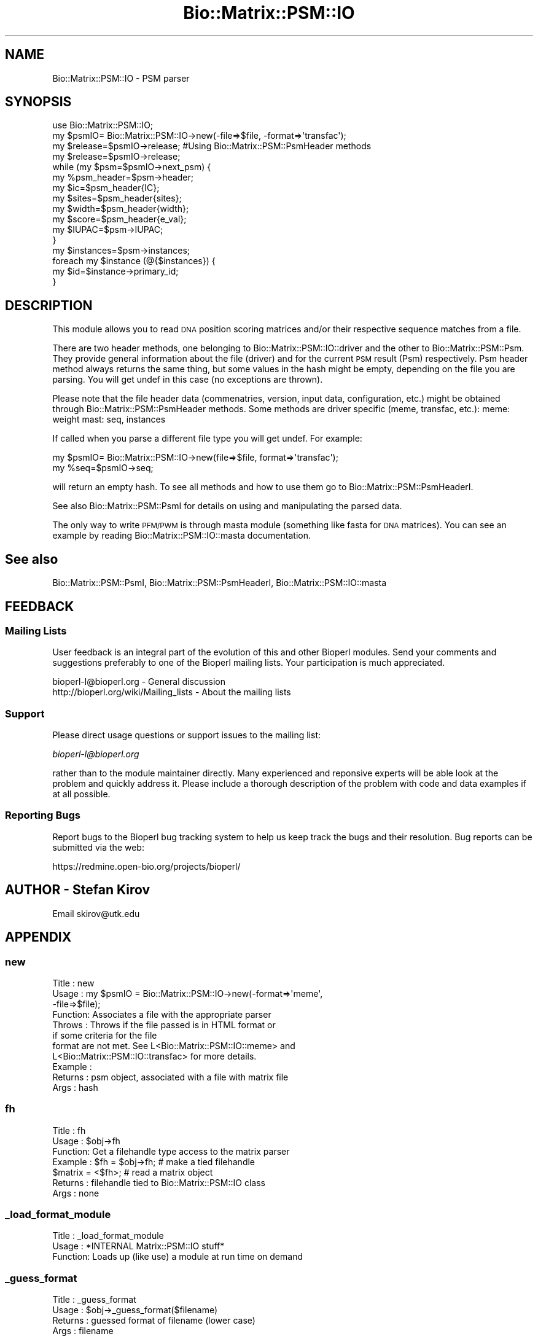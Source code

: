 .\" Automatically generated by Pod::Man 2.23 (Pod::Simple 3.14)
.\"
.\" Standard preamble:
.\" ========================================================================
.de Sp \" Vertical space (when we can't use .PP)
.if t .sp .5v
.if n .sp
..
.de Vb \" Begin verbatim text
.ft CW
.nf
.ne \\$1
..
.de Ve \" End verbatim text
.ft R
.fi
..
.\" Set up some character translations and predefined strings.  \*(-- will
.\" give an unbreakable dash, \*(PI will give pi, \*(L" will give a left
.\" double quote, and \*(R" will give a right double quote.  \*(C+ will
.\" give a nicer C++.  Capital omega is used to do unbreakable dashes and
.\" therefore won't be available.  \*(C` and \*(C' expand to `' in nroff,
.\" nothing in troff, for use with C<>.
.tr \(*W-
.ds C+ C\v'-.1v'\h'-1p'\s-2+\h'-1p'+\s0\v'.1v'\h'-1p'
.ie n \{\
.    ds -- \(*W-
.    ds PI pi
.    if (\n(.H=4u)&(1m=24u) .ds -- \(*W\h'-12u'\(*W\h'-12u'-\" diablo 10 pitch
.    if (\n(.H=4u)&(1m=20u) .ds -- \(*W\h'-12u'\(*W\h'-8u'-\"  diablo 12 pitch
.    ds L" ""
.    ds R" ""
.    ds C` ""
.    ds C' ""
'br\}
.el\{\
.    ds -- \|\(em\|
.    ds PI \(*p
.    ds L" ``
.    ds R" ''
'br\}
.\"
.\" Escape single quotes in literal strings from groff's Unicode transform.
.ie \n(.g .ds Aq \(aq
.el       .ds Aq '
.\"
.\" If the F register is turned on, we'll generate index entries on stderr for
.\" titles (.TH), headers (.SH), subsections (.SS), items (.Ip), and index
.\" entries marked with X<> in POD.  Of course, you'll have to process the
.\" output yourself in some meaningful fashion.
.ie \nF \{\
.    de IX
.    tm Index:\\$1\t\\n%\t"\\$2"
..
.    nr % 0
.    rr F
.\}
.el \{\
.    de IX
..
.\}
.\"
.\" Accent mark definitions (@(#)ms.acc 1.5 88/02/08 SMI; from UCB 4.2).
.\" Fear.  Run.  Save yourself.  No user-serviceable parts.
.    \" fudge factors for nroff and troff
.if n \{\
.    ds #H 0
.    ds #V .8m
.    ds #F .3m
.    ds #[ \f1
.    ds #] \fP
.\}
.if t \{\
.    ds #H ((1u-(\\\\n(.fu%2u))*.13m)
.    ds #V .6m
.    ds #F 0
.    ds #[ \&
.    ds #] \&
.\}
.    \" simple accents for nroff and troff
.if n \{\
.    ds ' \&
.    ds ` \&
.    ds ^ \&
.    ds , \&
.    ds ~ ~
.    ds /
.\}
.if t \{\
.    ds ' \\k:\h'-(\\n(.wu*8/10-\*(#H)'\'\h"|\\n:u"
.    ds ` \\k:\h'-(\\n(.wu*8/10-\*(#H)'\`\h'|\\n:u'
.    ds ^ \\k:\h'-(\\n(.wu*10/11-\*(#H)'^\h'|\\n:u'
.    ds , \\k:\h'-(\\n(.wu*8/10)',\h'|\\n:u'
.    ds ~ \\k:\h'-(\\n(.wu-\*(#H-.1m)'~\h'|\\n:u'
.    ds / \\k:\h'-(\\n(.wu*8/10-\*(#H)'\z\(sl\h'|\\n:u'
.\}
.    \" troff and (daisy-wheel) nroff accents
.ds : \\k:\h'-(\\n(.wu*8/10-\*(#H+.1m+\*(#F)'\v'-\*(#V'\z.\h'.2m+\*(#F'.\h'|\\n:u'\v'\*(#V'
.ds 8 \h'\*(#H'\(*b\h'-\*(#H'
.ds o \\k:\h'-(\\n(.wu+\w'\(de'u-\*(#H)/2u'\v'-.3n'\*(#[\z\(de\v'.3n'\h'|\\n:u'\*(#]
.ds d- \h'\*(#H'\(pd\h'-\w'~'u'\v'-.25m'\f2\(hy\fP\v'.25m'\h'-\*(#H'
.ds D- D\\k:\h'-\w'D'u'\v'-.11m'\z\(hy\v'.11m'\h'|\\n:u'
.ds th \*(#[\v'.3m'\s+1I\s-1\v'-.3m'\h'-(\w'I'u*2/3)'\s-1o\s+1\*(#]
.ds Th \*(#[\s+2I\s-2\h'-\w'I'u*3/5'\v'-.3m'o\v'.3m'\*(#]
.ds ae a\h'-(\w'a'u*4/10)'e
.ds Ae A\h'-(\w'A'u*4/10)'E
.    \" corrections for vroff
.if v .ds ~ \\k:\h'-(\\n(.wu*9/10-\*(#H)'\s-2\u~\d\s+2\h'|\\n:u'
.if v .ds ^ \\k:\h'-(\\n(.wu*10/11-\*(#H)'\v'-.4m'^\v'.4m'\h'|\\n:u'
.    \" for low resolution devices (crt and lpr)
.if \n(.H>23 .if \n(.V>19 \
\{\
.    ds : e
.    ds 8 ss
.    ds o a
.    ds d- d\h'-1'\(ga
.    ds D- D\h'-1'\(hy
.    ds th \o'bp'
.    ds Th \o'LP'
.    ds ae ae
.    ds Ae AE
.\}
.rm #[ #] #H #V #F C
.\" ========================================================================
.\"
.IX Title "Bio::Matrix::PSM::IO 3"
.TH Bio::Matrix::PSM::IO 3 "2013-07-08" "perl v5.12.4" "User Contributed Perl Documentation"
.\" For nroff, turn off justification.  Always turn off hyphenation; it makes
.\" way too many mistakes in technical documents.
.if n .ad l
.nh
.SH "NAME"
Bio::Matrix::PSM::IO \- PSM parser
.SH "SYNOPSIS"
.IX Header "SYNOPSIS"
.Vb 1
\&  use Bio::Matrix::PSM::IO;
\&
\&  my $psmIO= Bio::Matrix::PSM::IO\->new(\-file=>$file, \-format=>\*(Aqtransfac\*(Aq);
\&
\&  my $release=$psmIO\->release; #Using Bio::Matrix::PSM::PsmHeader methods
\&
\&  my $release=$psmIO\->release;
\&
\&  while (my $psm=$psmIO\->next_psm) {
\&   my %psm_header=$psm\->header;
\&   my $ic=$psm_header{IC};
\&   my $sites=$psm_header{sites};
\&   my $width=$psm_header{width};
\&   my $score=$psm_header{e_val};
\&   my $IUPAC=$psm\->IUPAC;
\&  }
\&
\&  my $instances=$psm\->instances;
\&  foreach my $instance (@{$instances}) {
\&    my $id=$instance\->primary_id;
\&  }
.Ve
.SH "DESCRIPTION"
.IX Header "DESCRIPTION"
This module allows you to read \s-1DNA\s0 position scoring matrices and/or
their respective sequence matches from a file.
.PP
There are two header methods, one belonging to
Bio::Matrix::PSM::IO::driver and the other to
Bio::Matrix::PSM::Psm. They provide general information about the file
(driver) and for the current \s-1PSM\s0 result (Psm) respectively. Psm header
method always returns the same thing, but some values in the hash
might be empty, depending on the file you are parsing. You will get
undef in this case (no exceptions are thrown).
.PP
Please note that the file header data (commenatries, version, input
data, configuration, etc.)  might be obtained through
Bio::Matrix::PSM::PsmHeader methods. Some methods are driver specific
(meme, transfac, etc.): meme: weight mast: seq, instances
.PP
If called when you parse a different file type you will get undef. For
example:
.PP
.Vb 2
\&  my $psmIO= Bio::Matrix::PSM::IO\->new(file=>$file, format=>\*(Aqtransfac\*(Aq);
\&  my %seq=$psmIO\->seq;
.Ve
.PP
will return an empty hash. To see all methods and how to use them go
to Bio::Matrix::PSM::PsmHeaderI.
.PP
See also Bio::Matrix::PSM::PsmI for details on using and manipulating
the parsed data.
.PP
The only way to write \s-1PFM/PWM\s0 is through masta module (something like fasta for
\&\s-1DNA\s0 matrices). You can see an example by reading Bio::Matrix::PSM::IO::masta
documentation.
.SH "See also"
.IX Header "See also"
Bio::Matrix::PSM::PsmI, Bio::Matrix::PSM::PsmHeaderI, Bio::Matrix::PSM::IO::masta
.SH "FEEDBACK"
.IX Header "FEEDBACK"
.SS "Mailing Lists"
.IX Subsection "Mailing Lists"
User feedback is an integral part of the evolution of this and other
Bioperl modules. Send your comments and suggestions preferably to one
of the Bioperl mailing lists.  Your participation is much appreciated.
.PP
.Vb 2
\&  bioperl\-l@bioperl.org                  \- General discussion
\&  http://bioperl.org/wiki/Mailing_lists  \- About the mailing lists
.Ve
.SS "Support"
.IX Subsection "Support"
Please direct usage questions or support issues to the mailing list:
.PP
\&\fIbioperl\-l@bioperl.org\fR
.PP
rather than to the module maintainer directly. Many experienced and 
reponsive experts will be able look at the problem and quickly 
address it. Please include a thorough description of the problem 
with code and data examples if at all possible.
.SS "Reporting Bugs"
.IX Subsection "Reporting Bugs"
Report bugs to the Bioperl bug tracking system to help us keep track
the bugs and their resolution.  Bug reports can be submitted via the
web:
.PP
.Vb 1
\&  https://redmine.open\-bio.org/projects/bioperl/
.Ve
.SH "AUTHOR \- Stefan Kirov"
.IX Header "AUTHOR - Stefan Kirov"
Email skirov@utk.edu
.SH "APPENDIX"
.IX Header "APPENDIX"
.SS "new"
.IX Subsection "new"
.Vb 11
\& Title   : new
\& Usage   : my $psmIO =  Bio::Matrix::PSM::IO\->new(\-format=>\*(Aqmeme\*(Aq, 
\&                                                 \-file=>$file);
\& Function: Associates a file with the appropriate parser
\& Throws  : Throws if the file passed is in HTML format or 
\&           if some criteria for the file
\&           format are not met. See L<Bio::Matrix::PSM::IO::meme> and 
\&           L<Bio::Matrix::PSM::IO::transfac> for more details.
\& Example :
\& Returns : psm object, associated with a file with matrix file
\& Args    : hash
.Ve
.SS "fh"
.IX Subsection "fh"
.Vb 7
\& Title   : fh
\& Usage   : $obj\->fh
\& Function: Get a filehandle type access to the matrix parser
\& Example : $fh = $obj\->fh;      # make a tied filehandle
\&           $matrix = <$fh>;     # read a matrix object
\& Returns : filehandle tied to Bio::Matrix::PSM::IO class
\& Args    : none
.Ve
.SS "_load_format_module"
.IX Subsection "_load_format_module"
.Vb 3
\& Title   : _load_format_module
\& Usage   : *INTERNAL Matrix::PSM::IO stuff*
\& Function: Loads up (like use) a module at run time on demand
.Ve
.SS "_guess_format"
.IX Subsection "_guess_format"
.Vb 4
\& Title   : _guess_format
\& Usage   : $obj\->_guess_format($filename)
\& Returns : guessed format of filename (lower case)
\& Args    : filename
.Ve
.SS "next_psm"
.IX Subsection "next_psm"
.Vb 8
\& Title   : next_psm
\& Usage   : my $psm=$psmIO\->next_psm();
\& Function: Reads the next PSM from the input file, associated with this object
\& Throws  : Throws if there ara format violations in the input file (checking is not
\&            very strict with all drivers).
\& Example :
\& Returns : Bio::Matrix::PSM::Psm object
\& Args    : none
.Ve
.SS "_parseMatrix"
.IX Subsection "_parseMatrix"
.Vb 7
\& Title   : _parseMatrix
\& Usage   :
\& Function: Parses the next site matrix information in the meme file
\& Throws  :
\& Example :  Internal stuff
\& Returns :  hash as for constructing a SiteMatrix object (see SiteMatrixI)
\& Args    :  string
.Ve
.SS "_parseInstance"
.IX Subsection "_parseInstance"
.Vb 7
\& Title   : _parseInstance
\& Usage   :
\& Function: Parses the next sites instances from the meme file
\& Throws  :
\& Example : Internal stuff
\& Returns : Bio::Matrix::PSM::SiteMatrix object
\& Args    : array references
.Ve
.SS "_parse_coordinates"
.IX Subsection "_parse_coordinates"
.Vb 7
\& Title   : _parse_coordinates
\& Usage   :
\& Function:
\& Throws  :
\& Example : Internal stuff
\& Returns :
\& Args    :
.Ve
.SS "header"
.IX Subsection "header"
.Vb 7
\& Title   : header
\& Usage   :  my %header=$psmIO\->header;
\& Function:  Returns the header for the PSM file, format specific
\& Throws  :
\& Example :
\& Returns :  Hash or a single string with driver specific information
\& Args    :  none
.Ve
.SS "_make_matrix"
.IX Subsection "_make_matrix"
.Vb 7
\& Title   : _make_matrix
\& Usage   :
\& Function: makes a matrix from 4 array references (A C G T)
\& Throws  :
\& Example :
\& Returns : SiteMatrix object
\& Args    : array of references(A C G T)
.Ve
